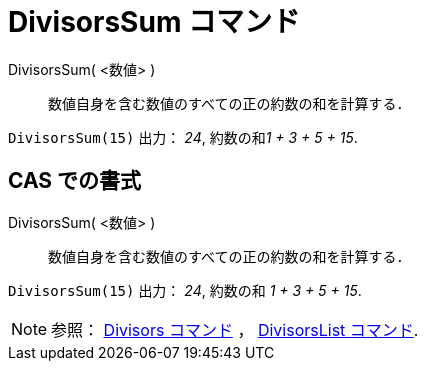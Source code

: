 = DivisorsSum コマンド
ifdef::env-github[:imagesdir: /ja/modules/ROOT/assets/images]

DivisorsSum( <数値> )::
  数値自身を含む数値のすべての正の約数の和を計算する．

[EXAMPLE]
====

`++DivisorsSum(15)++` 出力： _24_, 約数の和__1 + 3 + 5 + 15__.

====

== CAS での書式

DivisorsSum( <数値> )::
  数値自身を含む数値のすべての正の約数の和を計算する．

[EXAMPLE]
====

`++DivisorsSum(15)++` 出力： _24_, 約数の和 _1 + 3 + 5 + 15_.

====

[NOTE]
====

参照： xref:/commands/Divisors.adoc[Divisors コマンド] ， xref:/commands/DivisorsList.adoc[DivisorsList コマンド].

====
